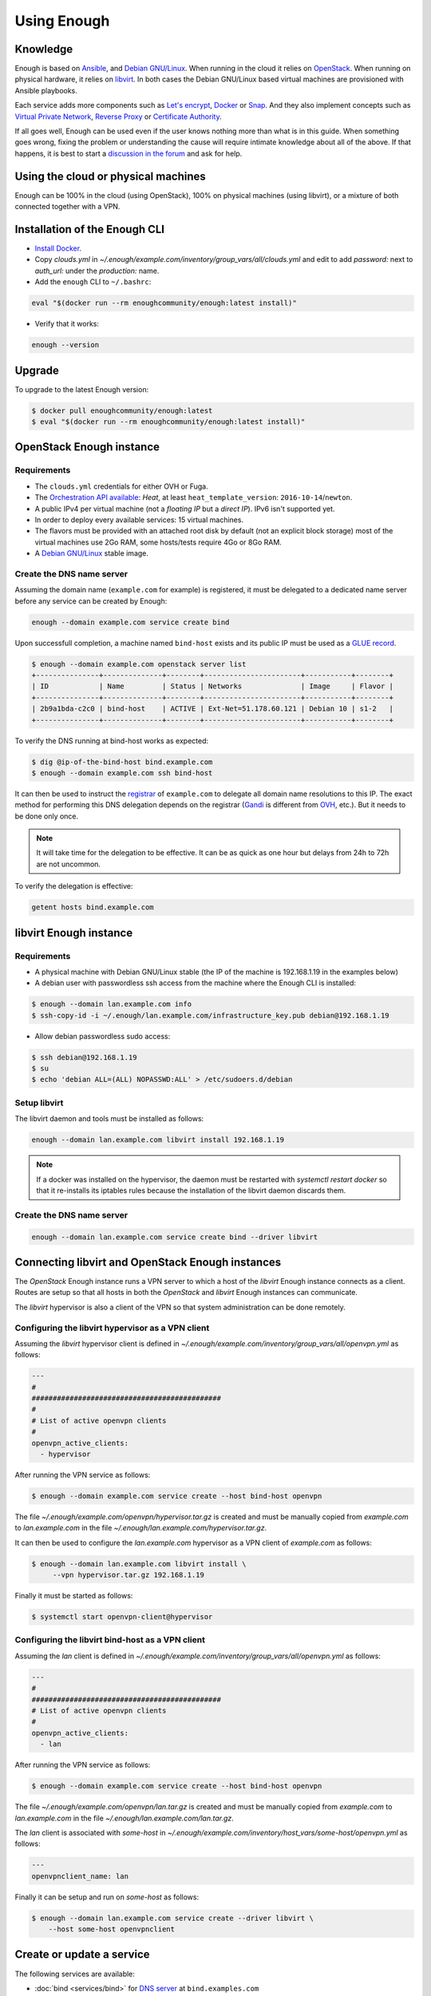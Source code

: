 Using Enough
============

Knowledge
---------

Enough is based on `Ansible <https://www.ansible.com/>`__, and `Debian
GNU/Linux`_. When running in the cloud it relies on `OpenStack
<https://www.openstack.org/>`__. When running on physical hardware, it
relies on `libvirt <https://libvirt.org/>`__. In both cases the Debian
GNU/Linux based virtual machines are provisioned with Ansible playbooks.

Each service adds more components such as `Let's encrypt
<https://letsencrypt.org/>`__, `Docker <https://www.docker.com/>`__ or
`Snap <https://snapcraft.io/>`__. And they also implement concepts
such as `Virtual Private Network
<https://en.wikipedia.org/wiki/Virtual_private_network>`__, `Reverse
Proxy <https://en.wikipedia.org/wiki/Reverse_proxy>`__ or `Certificate
Authority <https://en.wikipedia.org/wiki/Certificate_authority>`__.

If all goes well, Enough can be used even if the user knows nothing
more than what is in this guide. When something goes wrong, fixing the
problem or understanding the cause will require intimate knowledge
about all of the above. If that happens, it is best to start a
`discussion in the forum
<https://forum.enough.community/c/support/5>`__ and ask for help.

Using the cloud or physical machines
------------------------------------

Enough can be 100% in the cloud (using OpenStack), 100% on physical
machines (using libvirt), or a mixture of both connected together with
a VPN.

Installation of the Enough CLI
------------------------------

* `Install Docker <http://docs.docker.com/engine/installation/>`__.

* Copy `clouds.yml` in `~/.enough/example.com/inventory/group_vars/all/clouds.yml` and edit
  to add `password:` next to `auth_url:` under the `production:` name.

* Add the ``enough`` CLI to ``~/.bashrc``:

.. code::

    eval "$(docker run --rm enoughcommunity/enough:latest install)"

* Verify that it works:

.. code::

    enough --version

Upgrade
-------

To upgrade to the latest Enough version:

.. code::

    $ docker pull enoughcommunity/enough:latest
    $ eval "$(docker run --rm enoughcommunity/enough:latest install)"

OpenStack Enough instance
-------------------------

Requirements
~~~~~~~~~~~~

* The ``clouds.yml`` credentials for either OVH or Fuga.

* The `Orchestration API available <https://wiki.openstack.org/wiki/Heat>`__:
  `Heat`, at least ``heat_template_version``: ``2016-10-14``/``newton``.
* A public IPv4 per virtual machine (not a *floating IP* but a *direct IP*).
  IPv6 isn't supported yet.
* In order to deploy every available services: 15 virtual machines.
* The flavors must be provided with an attached root disk by default (not an
  explicit block storage) most of the virtual machines use 2Go RAM, some
  hosts/tests require 4Go or 8Go RAM.
* A `Debian GNU/Linux <https://www.debian.org/>`_ stable image.

.. _bind_create:

Create the DNS name server
~~~~~~~~~~~~~~~~~~~~~~~~~~

Assuming the domain name (``example.com`` for example) is registered,
it must be delegated to a dedicated name server before any service can
be created by Enough:

.. code::

     enough --domain example.com service create bind

Upon successfull completion, a machine named ``bind-host`` exists and
its public IP must be used as a `GLUE record
<https://en.wikipedia.org/wiki/Glue_record>`__.

.. code::

     $ enough --domain example.com openstack server list
     +---------------+--------------+--------+-----------------------+-----------+--------+
     | ID            | Name         | Status | Networks              | Image     | Flavor |
     +---------------+--------------+--------+-----------------------+-----------+--------+
     | 2b9a1bda-c2c0 | bind-host    | ACTIVE | Ext-Net=51.178.60.121 | Debian 10 | s1-2   |
     +---------------+--------------+--------+-----------------------+-----------+--------+

To verify the DNS running at bind-host works as expected:

.. code::

     $ dig @ip-of-the-bind-host bind.example.com
     $ enough --domain example.com ssh bind-host

It can then be used to instruct the `registrar
<https://en.wikipedia.org/wiki/Domain_name_registrar>`__ of
``example.com`` to delegate all domain name resolutions to this
IP. The exact method for performing this DNS delegation depends on the
registrar (`Gandi
<https://docs.gandi.net/en/domain_names/advanced_users/glue_records.html>`__
is different from `OVH
<https://docs.ovh.com/gb/en/domains/glue_registry/>`__, etc.). But it needs
to be done only once.

.. note::
   It will take time for the delegation to be effective.
   It can be as quick as one hour but delays from 24h to 72h are not uncommon.

To verify the delegation is effective:

.. code::

     getent hosts bind.example.com

libvirt Enough instance
-----------------------

Requirements
~~~~~~~~~~~~

* A physical machine with Debian GNU/Linux stable (the IP of the machine
  is 192.168.1.19 in the examples below)
* A debian user with passwordless ssh access from the machine where
  the Enough CLI is installed:

.. code::

    $ enough --domain lan.example.com info
    $ ssh-copy-id -i ~/.enough/lan.example.com/infrastructure_key.pub debian@192.168.1.19

* Allow debian passwordless sudo access:

.. code::

    $ ssh debian@192.168.1.19
    $ su
    $ echo 'debian ALL=(ALL) NOPASSWD:ALL' > /etc/sudoers.d/debian


Setup libvirt
~~~~~~~~~~~~~

The libvirt daemon and tools must be installed as follows:

.. code::

    enough --domain lan.example.com libvirt install 192.168.1.19

.. note::

    If a docker was installed on the hypervisor, the daemon must be
    restarted with `systemctl restart docker` so that it re-installs
    its iptables rules because the installation of the libvirt daemon
    discards them.


Create the DNS name server
~~~~~~~~~~~~~~~~~~~~~~~~~~

.. code::

     enough --domain lan.example.com service create bind --driver libvirt


Connecting libvirt and OpenStack Enough instances
-------------------------------------------------

The `OpenStack` Enough instance runs a VPN server to which a host of
the `libvirt` Enough instance connects as a client. Routes are setup
so that all hosts in both the `OpenStack` and `libvirt` Enough
instances can communicate.

The `libvirt` hypervisor is also a client of the VPN so that system
administration can be done remotely.

Configuring the libvirt hypervisor as a VPN client
~~~~~~~~~~~~~~~~~~~~~~~~~~~~~~~~~~~~~~~~~~~~~~~~~~

Assuming the `libvirt` hypervisor client is defined in
`~/.enough/example.com/inventory/group_vars/all/openvpn.yml` as follows:

.. code::

    ---
    #
    #############################################
    #
    # List of active openvpn clients
    #
    openvpn_active_clients:
      - hypervisor

After running the VPN service as follows:

.. code::

    $ enough --domain example.com service create --host bind-host openvpn

The file `~/.enough/example.com/openvpn/hypervisor.tar.gz` is created
and must be manually copied from `example.com` to `lan.example.com` in
the file `~/.enough/lan.example.com/hypervisor.tar.gz`.

It can then be used to configure the `lan.example.com` hypervisor as a
VPN client of `example.com` as follows:

.. code::

     $ enough --domain lan.example.com libvirt install \
          --vpn hypervisor.tar.gz 192.168.1.19

Finally it must be started as follows:

.. code::

     $ systemctl start openvpn-client@hypervisor


Configuring the libvirt bind-host as a VPN client
~~~~~~~~~~~~~~~~~~~~~~~~~~~~~~~~~~~~~~~~~~~~~~~~~

Assuming the `lan` client is defined in
`~/.enough/example.com/inventory/group_vars/all/openvpn.yml` as follows:

.. code::

    ---
    #
    #############################################
    # List of active openvpn clients
    #
    openvpn_active_clients:
      - lan

After running the VPN service as follows:

.. code::

    $ enough --domain example.com service create --host bind-host openvpn

The file `~/.enough/example.com/openvpn/lan.tar.gz` is created
and must be manually copied from `example.com` to `lan.example.com` in
the file `~/.enough/lan.example.com/lan.tar.gz`.

The `lan` client is associated with `some-host` in
`~/.enough/example.com/inventory/host_vars/some-host/openvpn.yml` as follows:

.. code::

    ---
    openvpnclient_name: lan

Finally it can be setup and run on `some-host` as follows:

.. code::

    $ enough --domain lan.example.com service create --driver libvirt \
        --host some-host openvpnclient


Create or update a service
--------------------------

The following services are available:

* :doc:`bind <services/bind>` for `DNS server <https://www.isc.org/bind/>`__ at ``bind.examples.com``
* :doc:`icinga <services/monitoring>` for `monitoring <https://icinga.com/>`__ at ``icinga.example.com``.
* :doc:`postfix <services/postfix>` for `SMTP server <http://www.postfix.org/>`__ at ``postfix.example.com``.
* :doc:`OpenVPN <services/VPN>`, for `VPN <https://openvpn.net/>`__ at ``openvpn.example.com``
* :doc:`wazuh <services/ids>` for `Intrusion Detection System <https://wazuh.com/>`__ at ``wazuh.example.com``.
* :doc:`chat <services/mattermost>`, for `instant messaging <https://mattermost.com/>`__ at ``chat.example.com``
* :doc:`cloud <services/nextcloud>`, for `file sharing <https://nextcloud.com/>`__ at ``cloud.example.com``
* ``forum``, for `discussions and mailing lists <https://www.discourse.org/>`__ at ``forum.example.com``
* ``packages``, a `static web service <https://www.nginx.com/>`__ at ``packages.example.com``
* ``pad``, for `collaborative note taking <https://etherpad.org/>`__ at ``pad.example.com``
* :doc:`Weblate <services/weblate>`, for `online translations <https://weblate.org/>`__ at ``weblate.example.com``
* :doc:`WordPress <services/wordpress>`, for `CMS <https://wordpress.org/>`__ at ``wordpress.example.com``
* :doc:`openedX <services/openedx>`, for `MOOC platform <https://open.edx.org/>`__ at ``openedx.example.com``
* ``website``, for `static websites <https://gohugo.io/>`__ at ``website.example.com``
* ``wekan``, for `kanban <https://wekan.github.io/>`__ at ``wekan.example.com``
* :doc:`gitlab <services/gitlab>`, for `software development <https://gitlab.com/>`__ at ``lab.example.com``
* ``api``, for :doc:`Enough development <community/contribute>` at ``api.example.com``
* :doc:`Jitsi <services/jitsi>`, for `video conferencing <https://jitsi.org/>`__ at ``jitsi.example.com``
* :doc:`Psono <services/psono>`, for `password management <https://psono.com/>`__ at ``psono.example.com``

As an example, the `cloud` service can be created as follows, with `OpenStack`:

.. code::

     enough --domain example.com service create cloud

..  note::

    If the command fails, because of a network failure or any other reason,
    it is safe to run it again. It is idempotent.

When it completes successfully, it is possible to login
``https://cloud.example.com`` with user ``admin`` and password
``mynextcloud``.

If running with `libvirt` instead of `OpenStack`, the `--driver
libvirt` argument must be explicitly provided as follows:

.. code::

     enough --domain example.com service create --driver libvirt cloud

Restore a service
-----------------

Stateless services such as :doc:`bind <services/bind>` do not need
backup: they can be rebuilt from scratch if the machine hosting them
fails. For instance, if `bind-host` is lost:

.. code::

   $ enough --domain example.com host create bind-host
   $ enough --domain example.com playbook

However, most services such as :doc:`file sharing <services/nextcloud>`
and :doc:`translations <services/weblate>` rely on persistent
information that are located in a encrypted volume attached to the
machine. A daily :doc:`backup <services/backup>` is made in case a
file is inadvertendly lost.

OpenStack infrastructure services and access
--------------------------------------------

Networks
~~~~~~~~

By default all hosts are connected to two networks: one with a public
IP and the other with a private IP. This can be changed by setting the
`network_internal_only` variable in
`~/.enough/example.com/inventory/group_vars/all/network.yml`, using
`this example
<https://lab.enough.community/main/infrastructure/blob/master/inventory/group_vars/all/network.yml>`__.

The default can also be changed for a given host (for instance
`weblate-host`) by setting the desired value in the
`~/.enough/example.com/inventory/host_vars/weblate-host/network.yml` file.

.. _user_guide_vpn:

VPN
~~~

A VPN can optionally be installed for clients to access hosts that do
not have public IPs.

A host with a public IP must be chosen to deploy the VPN. For instance
`bind-host` by adding the following to `~/.enough/example.com/inventory/services.yml`:

.. code::

   openvpn-service-group:
     hosts:
       bind-host:

It can then be created with:

.. code::

     enough --domain example.com service create openvpn

The certificates for clients to connect to the VPN will be created
from the list in the `openvpn_active_clients` variable in
`~/.enough/example.com/inventory/group_vars/all/openvpn.yml`,
using `this example
<https://lab.enough.community/main/infrastructure/blob/master/inventory/group_vars/all/openvpn.yml>`__.

For each name in the `openvpn_active_clients` list, a `.tar.gz` file will be created in the
`~/.enough/example.com/openvpn/` directory. For instance, for

.. code::

   ---
   openvpn_active_clients:
    - loic

The file `~/.enough/example.com/openvpn/loic.tar.gz` will be
created and contains OpenVPN credentials. The specific instructions
to use them depends on the client.

Certificates
------------

By default certificates are obtained from `Let's Encrypt
<https://letsencrypt.org>`__ when using OpenStack. But if a host is
not publicly accessible, which is the case when using `libvirt`, it
can be configured to obtain a certificate from a certificate authority
dedicated to the Enough instance. The default for
`certificate_authority` should be set in
`~/.enough/example.com/inventory/group_vars/all/certificate.yml`,
using `this example
<https://lab.enough.community/main/infrastructure/blob/master/inventory/group_vars/all/certificate.yml>`__.

The default can also be changed for a given host (for instance
`weblate-host`) by setting the desired value in the
`~/.enough/example.com/inventory/host_vars/weblate-host/network.yml` file.

When using a certificate authority dedicated to the Enough instance,
each certificate must be manually renewed after a year. For instance,
the certificate of `website.example.com` can be renewed as follows:

.. code::

    $ rm ~/.enough/example.com/certs/website.example.com*
    $ enough --domain example.com service create website

The `service create` command is idempotent: it will notice that the
certificate is missing, create a new one, upload it, install it and
reload the web server.

.. note::

   The Let's Encrypt certificates are automatically renewed and do not
   require manual intervention.

.. _attached_volumes:

OpenStack Attached volumes
--------------------------

Provisioning
~~~~~~~~~~~~

A volume can be created and attached to the host. It can be resized at
a later time, when more space is needed. For instance, before creating
`weblate-host`, the desired volume size and name can be set in the
`~/.enough/example.com/inventory/host_vars/weblate-host/provision.yml`
file like so:

.. code::

   ---
   openstack_volumes:
     - name: weblate-volume
       size: 10


Encrypting and Mounting
~~~~~~~~~~~~~~~~~~~~~~~

The volume can then be encrypted, formatted and mounted by specifying
the mount point in the `encrypted_device_mount_point` variable like so:

.. code::

   ---
   openstack_volumes:
     - name: weblate-volume
       size: 10
   encrypted_device_mount_point: /srv

By default `Docker <https://www.docker.com/>`__ or `Snap
<https://snapcraft.io/>`__ will be set to reside in the
`encrypted_device_mount_point` directory so that the data it contains
is encrypted. It can be disabled with the
`encrypted_volume_for_docker` and `encrypted_volume_for_snap`
variables like so:

.. code::

   ---
   openstack_volumes:
     - name: weblate-volume
       size: 10
   encrypted_device_mount_point: /srv
   encrypted_volume_for_docker: false
   encrypted_volume_for_snap: false

Resizing
~~~~~~~~

The size of a volume can be increased (but never decreased) by
modifying the value from (for instance) 10GB

.. code::

   ---
   openstack_volumes:
     - name: weblate-volume
       size: 10

to 20GB

.. code::

   ---
   openstack_volumes:
     - name: weblate-volume
       size: 20

The resize operation is done with the following command (the host will
be rebooted). If the volume already has the desired size, the command
will do nothing.

.. code::

   $ enough --domain example.com volume resize weblate-host weblate-volume

If the volume is mounted as an encrypted partition, it should then be
extended to use the additional disk space. There is no need to unmount
the partition.

.. code::

   $ enough --domain example.com ssh weblate-host -- sudo cryptsetup resize --key-file=/etc/cryptsetup/keyfile spare
   $ enough --domain example.com ssh weblate-host -- sudo resize2fs /dev/mapper/spare

Background tasks
----------------

* :doc:`Volumes and hosts backups <services/backup>`.
* `Unattended upgrades <https://wiki.debian.org/UnattendedUpgrades>`__.
* Tracking changes in `/etc/ for each machine <http://source.etckeeper.branchable.com>`__.

Access
------

The `SSH public keys <https://en.wikipedia.org/wiki/Secure_Shell>`__ found in
files matching ``authorized_keys_globs`` are installed on every machine.

.. code::

   ---
   authorized_keys_globs:
     - ssh_keys/dachary.pub
     - ssh_keys/glen.pub


OpenStack backups
-----------------

.. _restore_service_from_backup:

Restore a service from a backup
~~~~~~~~~~~~~~~~~~~~~~~~~~~~~~~

To restore the volume attached to a service from a designated backup:

.. code::

   $ enough --domain example.com openstack volume snapshot list
   ...
   | 6b75f34e | 2020-04-12-cloud-volume | None | available | 100 |
   ...
   $ enough --domain example.com backup restore 2020-04-12-cloud-volume

In this example, the restoration is done as follows:

* The :doc:`cloud service <services/nextcloud>` is created, if it does not
  already exist.

* The machine (``cloud-host``) attached to the volume (``cloud-volume``) is
  stopped. The volume is detached and deleted.

* A new volume ``cloud-volume`` is created from the
  ``2020-04-12-cloud-volume`` backup and attached to ``cloud-host``.

* The machine (``cloud-host``) is restarted.

Create a clone of a service from a backup
~~~~~~~~~~~~~~~~~~~~~~~~~~~~~~~~~~~~~~~~~

It is convenient to create a clone of an existing service based on a
backup for:

* testing and experimenting without disrupting production
* verify an upgrade won't loose any data
* teaching
* etc.

.. code::

   $ enough --domain example.com openstack volume snapshot list
   ...
   | 6b75f34e | 2020-04-12-cloud-volume | None | available | 100 |
   ...
   $ enough --domain example.com backup restore \
            --target-domain test.d.enough.community \
            2020-04-12-cloud-volume

Once the service is cloned, it will be available at
``https://cloud.test.d.enough.community``. In this example, the
cloning is done as follows:

* A dedicated OpenStack region is used to restore the backup

.. note::

   The OpenStack region where the backup is restored is in the
   `clone` section of the `~/.enough/example.com/inventory/group_vars/all/clouds.yml`
   file and it can be modified if the default is not suitable.

* A volume is created from the ``2020-04-12-cloud-volume`` snapshot

* The :doc:`cloud service <services/nextcloud>` is created (in the
  region dedicated to restoring the backup) as well as all the
  services it depends on, if they do not already exist. Including the
  :doc:`DNS server <services/bind>`.

* The ``test.d.enough.community`` domain is delegated to the
  :doc:`DNS server <services/bind>` located in the
  OpenStack region where the backup was restored
  so that ``https://cloud.test.d.enough.community`` resolves
  to the newly created :doc:`cloud service <services/nextcloud>`.

It is possible restore the service step by step with the following commands:

.. code::

   $ enough --domain example.com backup clone volume \
            --target-domain test.d.enough.community 2020-07-29-cloud-volume
   $ enough --domain test.d.enough.community service create cloud
   $ enough --domain test.d.enough.community backup restore 2020-07-29-cloud-volume

Restoring a service that requires a VPN
~~~~~~~~~~~~~~~~~~~~~~~~~~~~~~~~~~~~~~~

If the service restored in a clone requires a VPN (that is if it runs
on an private IP), a new VPN must be setup before the user can access
it.

If the service is cloned with:

.. code::

   $ enough --domain example.com backup restore \
            --target-domain test.d.enough.community \
            2020-04-12-cloud-volume

The credentials to connect to the VPN of the clone are found in the
`~/.enough/test.d.enough.community/openvpn` directory (for instance
`~/.enough/test.d.enough.community/openvpn/loic.tar.gz`).

.. note::

   Although the `loic.tar.gz` file has the same name as in the
   original, it will connect to a the VPN server in the clone. Care
   must be taken to **not** override credentials that existed before
   the cloning operation.

The subnet of internal network of the clone is hardcoded in
`.enough/test.d.enough.community/inventory/group_vars/all/internal_network.yml`:

.. code:

   ---
   openstack_internal_network_prefix: "10.11.10.0"
   openstack_internal_network_cidr: "10.11.10.0/24"

Download OpenStack backups on a libvirt hypervisor
~~~~~~~~~~~~~~~~~~~~~~~~~~~~~~~~~~~~~~~~~~~~~~~~~~

Downloading volumes and host backups to a libvirt hypervisor for
safekeeping can be done by listing them in the
`~/.enough/lan.example.com/inventory/host_vars/libvirt-hypervisor/backup.yml`
file:

.. code:

    ---
    #
    ######################################################
    #
    # List of OpenStack volumes snapshots
    #
    libvirt_hypervisor_download_volumes:
      - cloud-volume
    #
    ######################################################
    #
    # List of OpenStack host backups images
    #
    libvirt_hypervisor_download_hosts:
      - chat-host

And copying `~/.enough/example.com/inventory/group_vars/all/clouds.yml` to
 `~/.enough/lan.example.com/inventory/group_vars/all/clouds.yml`.

Finally, update the cron job on the hypervisor and upload the clouds file with:

.. code:

     $ enough --domain lan.example.com libvirt install 192.168.1.19


Low level commands
------------------

The following are not useful if only relying on the ``service``
command above. They can however be helpful to run Ansible or OpenStack
manually.

Adding hosts
~~~~~~~~~~~~

The hosts (OpenStack virtual machines) are created automatically when
a service is provided. It is however possible to create a new host or
destroy an existing one.

The first step is to edit ``~/.enough/example.com/inventory/all.yml`` and
add the name of the new host:

.. code::

   ---
   all-hosts:
    hosts:
     my-host:
     bind-host:
     forum-host:
     ...

Creating a new host:

.. code::

   enough --domain example.com host create my-host

SSH to a host:

.. code::

   enough --domain example.com ssh my-host

Removing hosts
~~~~~~~~~~~~~~

Every host is known to ``icinga``, ``bind`` and ``wazuh`` and it
should be deleted from these services before being removed.

* Add the host to the ``deleted-hosts`` group in ``~/.enough/example.com/inventory/all.yml``:

.. code::

   ---
   deleted-hosts:
     hosts:
       some-host:

* Run the playbook:

.. code::

   enough --domain example.com playbook

* Physically delete the host

.. code::

   enough --domain example.com host delete my-host

OpenStack CLI
~~~~~~~~~~~~~

The `openstack <https://docs.openstack.org/python-openstackclient>`__
CLI can be used as follows:

.. code::

   $ enough --domain example.com openstack -- help

Which is exactly equivalent to:

.. code::

   $ OS_CLIENT_CONFIG_FILE=~/.enough/example.com/inventory/group_vars/all/clouds.yml \
     openstack --os-cloud production help


Playbook CLI
~~~~~~~~~~~~

The `ansible-playbook <https://docs.ansible.com/ansible/latest/cli/ansible-playbook.html>`__
CLI can be used as follows:

.. code::

   $ enough --domain example.com playbook -- --limit localhost,icinga-host \
     --private-key ~/.enough/example.com/infrastructure_key \
     ~/.enough/example.com/enough-playbook.yml

It implicitly uses the following inventories (via multiple
**--inventory** options), in order (the last inventory listed has
precedence):

* ~/.enough/example.com/inventory
* `built in Enough inventory <https://lab.enough.community/main/infrastructure/tree/master/inventory>`__
